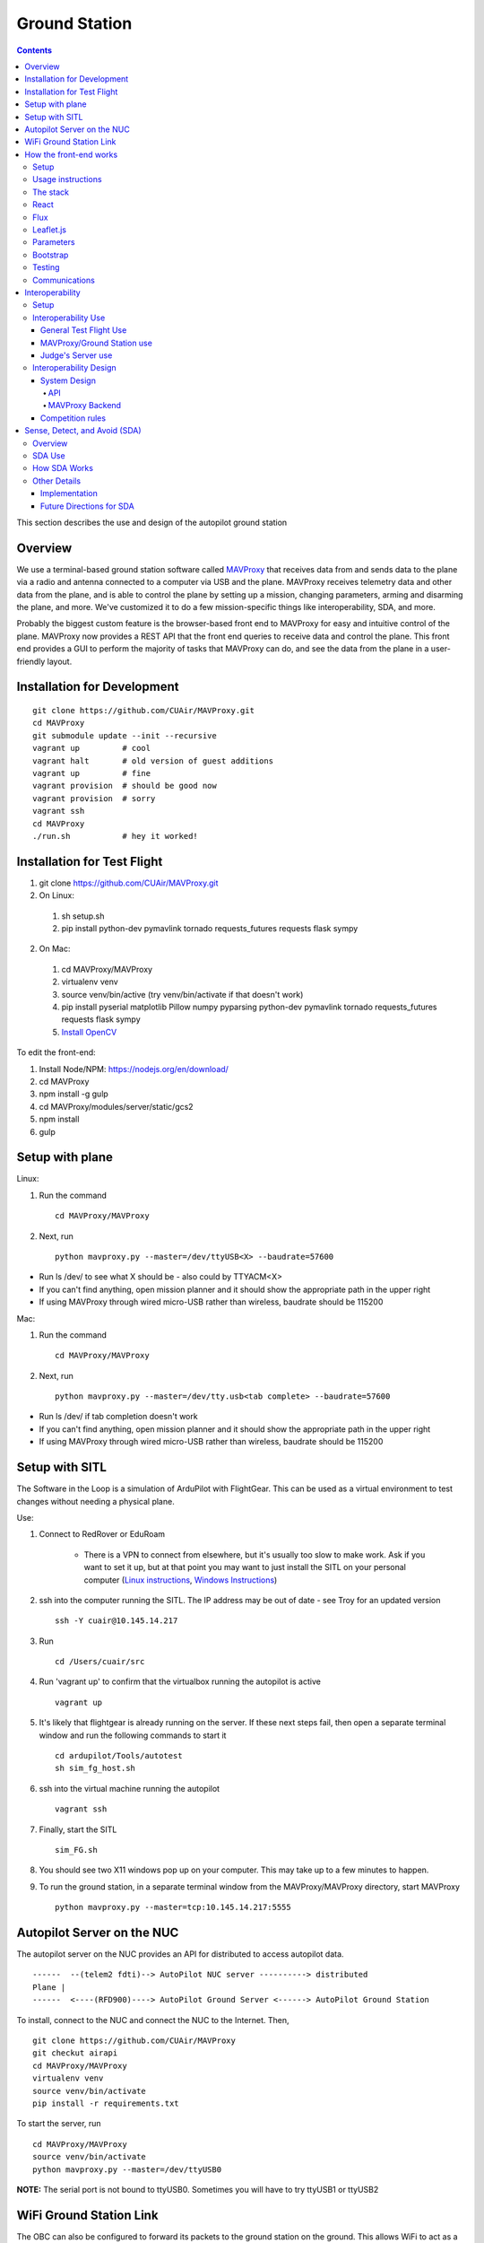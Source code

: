 Ground Station
===============

.. contents::


This section describes the use and design of the autopilot ground station

Overview
--------

We use a terminal-based ground station software called `MAVProxy <http://dronecode.github.io/MAVProxy/html/index.html>`_ that receives data from and sends data to the plane via a radio and antenna connected to a computer via USB and the plane. MAVProxy receives telemetry data and other data from the plane, and is able to control the plane by setting up a mission, changing parameters, arming and disarming the plane, and more. We've customized it to do a few mission-specific things like interoperability, SDA, and more.

Probably the biggest custom feature is the browser-based front end to MAVProxy for easy and intuitive control of the plane. MAVProxy now provides a REST API that the front end queries to receive data and control the plane. This front end provides a GUI to perform the majority of tasks that MAVProxy can do, and see the data from the plane in a user-friendly layout.

Installation for Development
----------------------------
::

   git clone https://github.com/CUAir/MAVProxy.git
   cd MAVProxy
   git submodule update --init --recursive
   vagrant up         # cool
   vagrant halt       # old version of guest additions
   vagrant up         # fine      
   vagrant provision  # should be good now
   vagrant provision  # sorry
   vagrant ssh
   cd MAVProxy
   ./run.sh           # hey it worked!


Installation for Test Flight
----------------------------
1. git clone https://github.com/CUAir/MAVProxy.git
2. On Linux:

  1. sh setup.sh
  2. pip install python-dev pymavlink tornado requests_futures requests flask sympy

2. On Mac:

  1. cd MAVProxy/MAVProxy
  2. virtualenv venv
  3. source venv/bin/active (try venv/bin/activate if that doesn't work)
  4. pip install pyserial matplotlib Pillow numpy pyparsing python-dev pymavlink tornado requests_futures requests flask sympy
  5. `Install OpenCV <http://jjyap.wordpress.com/2014/05/24/installing-opencv-2-4-9-on-mac-osx-with-python-support/>`_

To edit the front-end:

1. Install Node/NPM: https://nodejs.org/en/download/
2. cd MAVProxy
3. npm install -g gulp
4. cd MAVProxy/modules/server/static/gcs2
5. npm install
6. gulp

Setup with plane
-----------------

Linux:

1. Run the command ::

	cd MAVProxy/MAVProxy

2. Next, run ::

	python mavproxy.py --master=/dev/ttyUSB<X> --baudrate=57600

* Run ls /dev/ to see what X should be - also could by TTYACM<X>
* If you can't find anything, open mission planner and it should show the appropriate path in the upper right
* If using MAVProxy through wired micro-USB rather than wireless, baudrate should be 115200

Mac:

1. Run the command ::

	cd MAVProxy/MAVProxy

2. Next, run ::

	python mavproxy.py --master=/dev/tty.usb<tab complete> --baudrate=57600

* Run ls /dev/ if tab completion doesn't work
* If you can't find anything, open mission planner and it should show the appropriate path in the upper right
* If using MAVProxy through wired micro-USB rather than wireless, baudrate should be 115200


Setup with SITL
-----------------

The Software in the Loop is a simulation of ArduPilot with FlightGear. This can be used as a virtual environment to test changes without needing a physical plane.

Use:

1. Connect to RedRover or EduRoam

	* There is a VPN to connect from elsewhere, but it's usually too slow to make work. Ask if you want to set it up, but at that point you may want to just install the SITL on your personal computer (`Linux instructions <http://ardupilot.org/dev/docs/setting-up-sitl-on-linux.html>`_, `Windows Instructions <http://ardupilot.org/dev/docs/sitl-native-on-windows.html>`_)

2. ssh into the computer running the SITL. The IP address may be out of date - see Troy for an updated version ::
	
	ssh -Y cuair@10.145.14.217

3. Run ::

	cd /Users/cuair/src

4. Run 'vagrant up' to confirm that the virtualbox running the autopilot is active ::

	vagrant up

5. It's likely that flightgear is already running on the server. If these next steps fail, then open a separate terminal window and run the following commands to start it ::

	cd ardupilot/Tools/autotest
	sh sim_fg_host.sh

6. ssh into the virtual machine running the autopilot ::

	vagrant ssh

7. Finally, start the SITL ::

	sim_FG.sh

8. You should see two X11 windows pop up on your computer. This may take up to a few minutes to happen.
9. To run the ground station, in a separate terminal window from the MAVProxy/MAVProxy directory, start MAVProxy ::

	python mavproxy.py --master=tcp:10.145.14.217:5555

Autopilot Server on the NUC
---------------------------

The autopilot server on the NUC provides an API for distributed to access autopilot data.

::

  ------  --(telem2 fdti)--> AutoPilot NUC server ----------> distributed
  Plane |      
  ------  <----(RFD900)----> AutoPilot Ground Server <------> AutoPilot Ground Station


To install, connect to the NUC and connect the NUC to the Internet. Then, ::
  
  git clone https://github.com/CUAir/MAVProxy
  git checkut airapi
  cd MAVProxy/MAVProxy
  virtualenv venv
  source venv/bin/activate
  pip install -r requirements.txt


To start the server, run ::
  
  cd MAVProxy/MAVProxy
  source venv/bin/activate
  python mavproxy.py --master=/dev/ttyUSB0

**NOTE:** The serial port is not bound to ttyUSB0. Sometimes you will have to try ttyUSB1 or ttyUSB2

WiFi Ground Station Link
-------------------------

The OBC can also be configured to forward its packets to the ground station on the ground. This allows WiFi to act as a redundant (and superior) link just as the radios do. When the WiFi link is established, packets can be sent and received often much faster than with the radios alone, and of course this acts as a secondary link in case either one fails.

MAVProxy will consider the link passed on the command line as the "master" link, but both will send and receive packets at the same time. You will be alerted if either link goes down. Type "link" into the MAVProxy terminal to view the current links and there status (number of packets sent, packet loss %, etc)

To use, start up the ground station on the NUC with the following command:

``python mavproxy.py --master=/dev/ttyUSB0 --out=udp:GROUND_STATION_IP:14551``

Where GROUND_STATION_IP is the IP of the computer that will be running MAVProxy from the ground.

Then start MAVProxy normally on the ground, and run the command:

``link add 0.0.0.0:14551``

This will connect to the NUC if it's available.


How the front-end works
------------------------

Setup
^^^^^^
To use:

  Once MAVProxy is running, go to http://localhost:8001/static/gcs2/index.html

  The judge's view can be found at http://localhost:8001/static/judges/index.html

Usage instructions
^^^^^^^^^^^^^^^^^^^
The home screen has all of the flight information and flight controls used in normal operation of the ground station. The map displays the waypoints shown below it and the map can be changed in the settings tab. Additionally, the settings tab contains settings for the interop server, authentication information, geofences andthe reboot control (which requires double-confirmation). The parameters tab contains all of the parameter information. Grey parameters indicate that those parameters haven't been received yet. The calibration tab allows accelerometer, gyroscope and pressure (airspeed) calibration. Finally, the Flight Notes tab can be used to store information. The Flight notes store your notes locally to your browser using localStorage (basically cookies) so they will not transfer between computers.

.. image:: images/GCS.png

The stack
^^^^^^^^^^
Our stack consists of python (MAVProxy & Flask) on the backend with React, Flux, Sass, gulp and Jade being used on the front-end. Additionally, our backend can technically serve information over a rest API as well as over websockets, however websockets tended to be pretty buggy so we decided to switch back to only using the REST API.

React
^^^^^^
The front-end (gcs2) is built in React, a javascript library from Facebook that makes the front-end faster by diff-ing the current DOM with the new state to reduce the number of DOM operations (which are very expensive) and rendering changes to the front-end in real-time. `See the documentation for the React here <https://facebook.github.io/react/docs/getting-started.html>`_. 

Flux
^^^^^
To power our react system, we used vanilla `Flux <https://facebook.github.io/flux/docs/overview.html>`_ which is powered through a system called action-store-dispatcher that makes all changes 1-way interactions (rather than Angular's 2-way bindings). We broke the application down into essentially 8 sections: Calibration, Geofences, Interoperability, Parameters, SDA, Settings, Plane Status, and Waypoints. Each section has it's own action creator and store. For an example of how to use React with Flux, `this <https://github.com/facebook/flux/tree/master/examples/flux-chat/>`_ is simple but extremely useful. You should either read it through in its entirety or try to make it/mess with it to get familiar. Once you understand the general code structure, it shouldn't be hard to get the hang over making a simple app. One of the benefits of Flux over other javascript frameworks like Angular is that since everything is 1-way, the stack traces are very clear, which assists in debugging. One of the downsides of Flux is that it requires a bit of boilerplate code/scaffolding. We may switch to redux instead of flux at some point, but we want to get to know that framework better before commiting to doing so.

.. image:: images/flux.png

Leaflet.js
^^^^^^^^^^^
To handle our maps, we use Leaflet.js, a leading mobile-compatible open source mapping library. All of the map functions get handled in MapUtils.js and handles waypoints, obstacles, plane-tracking, geofences and locations. The plane has an icon and there is a marker icon for each waypoint. Additionally obstacles and geofences are treated as shapes and locations are set in settings.

Parameters
^^^^^^^^^^^
To generate the parameters list, we have a python/bash script that pulls the parameters from the ardupilot website (in the documentation folder), parses them from xml, removes extraneous characters, converts them to json, and copies them to a javascript file (ParamDocumentation.js) so the object can be loaded in as json.

Bootstrap
^^^^^^^^^^
Additionally, for our visual library we used `Twitter's Bootstrap <http://getbootstrap.com/>`_ because it is ubiquitous on the internet, it has an enormous community, and it is has a very appealing UI. 

Testing
^^^^^^^^
The ground station has 2 primary tests: front-end tests and backend tests. The front-end uses selenium tests which get run by going to MAVProxy/MAVProxy/modules/server/static/gcs2/test and running python test.py (run setup.sh the first time before running test.py) which runs front-end selenium tests. The backend tests are run by going to MAVProxy/MAVProxy/modules/server and running python tests.py which uses the requests module to test the REST API. We plan on adding these tests to our CI server next semsester once we get CI set up.

Communications
^^^^^^^^^^^^^^^
Our front-end system uses a simple polling system (in ReceiveApi.js). We originally used socket.io with websockets, but it was way too slow (may be a result of synchronous socket emits, not entirely sure). Basically we just take advantage of the REST API implemented in flask on the back-end. We use post/delete/put requests to send information to the server. All non-GET requests are protected with a token/password and all highly vulnerable actions (i.e. reboot) are protected with an extra layer of checks and a second confirm element in the request.


Interoperability
------------------

Setup
^^^^^^^^

`See the Judge's server interoperability documentation here. <http://auvsi-suas-competition-interoperability-system.readthedocs.io/en/latest/>`_ All of those setup instructions must be followed before the following instructions will work.

Interoperability Use
^^^^^^^^^^^^^^^^^^^^^

General Test Flight Use
************************

1. Make sure to bring a computer with the interop server installed on it. If possible, have a template mission ready to got

2. cd interop then run ``sudo ./server/run.sh``
    
    * The server will run on ``localhost:8000``

3. To load the template mission:
    
    a. ``sudo docker exec -it interop-server bash``
    b. ``python manage.py flush`` (This will flush the database - do not do this if you want to keep the current database - see below for storing a dump)
    c. ``python manage.py loaddata`` template_mission.json
    d. (Type `exit` to leave the docker bash shell)

4. Now the mission must be set up on the interop server to match the mission in Ardupilot

    a. Go to ``localhost:8000/admin/``
    b. Click "Mission configs"
    c. Click the first mission
    d. In "Mission Waypoints", hit the + button at the side to add a new waypoint
    e. Enter the proper order (1 indexed), then hit the spyglass then 'add aerial position'
    f. Enter the proper altitude IN FEET
    g. Hit the spyglass, then 'add gps position'
    h. Enter the proper latitude and longitude
    i. Continue starting from set e. until all waypoints are entered

5. Save the mission config
6. Go to ``localhost:8000`` and hit "Mission 1". You should see a picture of your setup, where blue spheres are the waypoints and the rest is not relevant to navigation. Confirm that the blue spheres look like what your waypoint setup should be (If you don't see the picture, try Firefox instead of Chrome)
7. Enter the correct username, password, and url (include the http: and the port (usually 8000) in the settings tab of gcs2
    
    * This will usually be 'cuairsim' and 'aeolus' for the username/password, and "http://<some ip>:8000" for the url

8. Hit "Toggle interop".  Look at the Mission 1 again, and confirm that a yellow box appears, meaning that the interop server is receiving data

9. Hit "Toggle interop" again to turn off data sending until you're ready to fly

10. When you're ready to fly, FIRST hit 'toggle interop' on the front end to start sending data to the interop server

11. Then, go to ``localhost:8000/admin/``, then click "Takeoff or landing events"

12. Hit "add a takeoff or landing event", then select the appropriate user and "Uas in air". Hit save.

    * As of now the server is checking for data and recording data. Make sure the plane has data link as much as possible after this, or the avg telemetry HZ will be low

13. Fly!

14. Create a LANDING event for the appropriate user (same thing, but leave "Uas in air" unchecked)

15. Hit "Toggle interop" to stop sending data to the interop server

16. Go to the mission page and mouse over "System". Right click "Evaluate Teams (csv)" and save it as a file. Open that file in Excel or an equivalent to view the flight data (Don't try to view it as plaintext, it's doable but annoying)

17. To create a database dump, open the bash shell as if you were about to load a mission config (see beginning), but instead use ``python manage.py dumpdata > mydatadump.json``

MAVProxy/Ground Station use
****************************

1. Enter the correct username, password, and url (include the http: and the port (usually 8000) in the settings tab of gcs2
2. Hit "Toggle Interop" to activate server

  * You should see "interop server started" printed on the MAVProxy console and get a green success status message on the ground station

3. To stop, hit "Toggle Interop" again

  * You should see "interop server stopped" printed on the MAVProxy console and get a green success status message on the ground station

Judge's Server use
******************

  `See the Judge's server interoperability documentation here. <http://auvsi-suas-competition-interoperability-system.readthedocs.io/en/latest/>`_

Interoperability Design
^^^^^^^^^^^^^^^^^^^^^^^


System Design
*******************

The backend is designed with 3 main components - the API, which provides a REST API for the front end to control and query the backend, the backend itself, which sends information to and retrieves information from the judge's server, and the test suite, which tests the functionality of the backend.

.. image:: images/interop_flowchart.png

API
##############################################

**Location:** ``modules/server/views/interop_api.py``

The program creates a flask server to serve data to the front end and other subteams. It retrieves data related to interoperability from the MAVProxy.modules.server.data file. It also contains an endpoint to start and stop the backend.

When multiple endpoints are listed, both are valid - the second is the newest is is preferred. Other endpoints not listed here in code are deprecated.

**Endpoints**


  * **Server Control** ``/ground/api/v3/interop``
      * **POST**

        Sending a POST request to this endpoint starts the interop backend. To do this, it creates a new instance of the backend object, then starts the backend on a separate thread and sets the server to active. It will fail if the server is either already started, or if it has been less that a half second since the server was either started or stopped last. Requires a valid JSON containing the server data (username, password, and url fields). Requires a valid auth token to 


      * **DELETE**

        Sending a DELETE request to this endpoint will stop the interop backend. It simply sets the Data.server_active global variable to false. This is the loop condition on the backend, so the server will stop as soon as it completes its current loop. This will fail if the server is either already stopped or if it has been less that a half second since the server was either started or stopped last. Requires a valid auth token to access


      * **GET**

        Returns a JSON string containing the obstacle data and server info
    

  * **Obstacles** ``/ground/api/v3/interop/obstacles``

    Returns a JSON object string that contains a list of both moving and stationary objects. Checks to see if the server is active, and, if so, retrieves data from the MAVProxy.modules.server.data module, jsonifies it and returns it

MAVProxy Backend
###################################################

**Location:** ``modules/server/interop.py``

This program is the script that does the work of  sending telemetry data to the judge’s interoperability server and retrieving data about the server and obstacles to store for other MAVProxy modules.

**Global Variables**
  * **TRIES_BEFORE_FAILURE**

    The number of consecutive telemetry failures the system will accept before warning the user the telemetry is down. System will automatically warn the user every time a single telemetry request fails regardless, but will not display as down until reaching this cap
  * **RUN_TESTS**

    Uncomment this to run test cases. This will cause the url to be overwritten with the url used to run test cases
  * **FEET_TO_METERS_FACTOR**

    The factor to multiply a value in feet by to get a value in meters


**Methods**
    
  * **\_\_init\_\_(self)**

    Establishes a connection with the interop server and starts a session by logging in with the specified credentials. The server returns cookies after login, which are stored in the self.session variable and will be used every time a request is sent by this object
    
  * **start(self)**

    Spawns two threads that send telemetry data and retrieve server and obstacle data. After spawning, it checks every second to see if the server has stopped, and if so, prints that to the console then exits.

  * **get(self)**

    Will never be called on the main thread, this method is called as its own thread by the start method. It calculates the period (time between requests), then loops on the server_active condition. It sleeps until it is time to send a new request, sends that request, then stores the response in Data.pdata.

  * **post(self)**

    Will never be called on the main thread, this method is called as its own thread by the start method. It calculates the period (time between requests), giving it a fudge factor of 10% as it does to ensure that the average telemetry send rate stays well above the required number. It then sleeps until it is time to send a bit of data. When it is time, it grabs the necessary data from the Data.pdata object, then sends the http request to the interop server on a separate thread. This is done asynchronously so we do not have to wait for a response and can continue at the proper speed even if the server is running slowly.
      
  * **send_telemetry(self, telemetry_data)**

    Sends the telemetry data as an http request to the judge’s server. Afterwards, it checks the status of the request and increments the failures if necessary.

  * **initialize_history(self, obstacles)**

    Initializes the recorded history of obstacle data for use by SDA.
      
  * **meters_to_feet(meters)**

    Converts a float from a value in meters to a value in feet
      
  * **feet_to_meters(feet)**

    Converts a float from a value in feet to a value in meters



Competition rules
**********************

Below are the rules that govern interoperability for the competition. The interoperability system is made to comply with these rules.


**5.3.1.** As a flight‐mission demonstration requirement, teams shall upload the UAS autopilot telemetry (TM) data (position, altitude, and related attributes) to support scoring using the interoperability system

    **5.3.1.3.** If the team's system cannot provide TM data to the judges using the interoperability system they will not be allowed to fly ‐ just like if they had not displays to show the judges' the air vehicles position. 

**5.3.2.** The UAS shall upload this TM data at a target rate of 10Hz from the first takeoff until the last landing.  If the average rate of upload across all flight periods is below 8 Hz, the team will receive no points for the mission demonstration.  The difference between 10 Hz and 8 Hz is intended to allow for short and temporary data link outages. 

**5.3.3.** Data dropouts, which impact the ability for the judges to use the telemetry data to judge mission components, will be counted against the team.  For example, if data dropout makes it unclear whether waypoints were captured within 50ft and in order, it will be assumed the team did not do so. If the data dropout occurs near a flight zone boundary, it will be assumed the team spent the entire time out of bounds.  If the data dropout occurs near obstacles, it will be assumed those obstacles were hit.  For data dropout evaluation, it will be assumed the UAS traveled at the maximum allowed competition airspeed (100 KIAS). 

**5.3.4.** The UAS may upload the position whenever the interoperability network is available, and is not restricted to airborne flight periods.  Teams should also upload position whenever the UAS occupies the runway. 

**5.3.5.** Data uploaded shall be genuine autopilot flight telemetry data which is not interpolated, extrapolated, duplicated, simulated, or otherwise edited by team's code/operators before being passed to the interoperability system.  The data must be generated by the autopilot at 10Hz, or greater, and thus the UAS will need sensors and data links which can support sufficient data rates.

**7.9.6.** Display Obstacles.  There are virtual obstacles for the Sense, Detect, and Avoid (SDA) task.  The positions and sizes of the obstacles are provided by the interoperability server.  This information shall be downloaded and displayed at the same UAS autopilot operator interface (e.g. the same laptop), used in the Ground Control Station.  These obstacles shall be displayed in a view that also shows the UAS position, the mission boundaries, the task positions, and the UAS’ waypoints.   This view does not need to be the autopilot interface (e.g. the desktop application)


Sense, Detect, and Avoid (SDA)
--------------------------------

Overview 
^^^^^^^^^

SDA is an auxilary task for the competition wherein the interoperabilty server sends data to the groundstation about obstacles that the plane must avoid. Obstacles come in two varieties: moving and stationary. Moving obstacles are spheres that travel along a predetermined path by the judges. This path is not known to the competiting teams and the only information that is given is the GPS coordinates of where it's center currently is, it's radius and it's altitude. All other information must be calcuated by the team. Stationary obstacles are cylinders of a given radius. Similarly the only information sent to the team are it's GPS coordinates, the height of the cylinder (obstacles extend from the ground to this height) and it's radius. 

SDA Use
^^^^^^^^

SDA can be activated through the ground station. It requires that the interoperability server is active and is sending obstacle data. When toggled on, it will place and adjust auxilary waypoints to redirect the flight path away from obstacles. Obstacles are represented on the ground station as moving blue circles and stationary orange circles for moving and stationary obstacles respectively. In the event that SDA is unneed or it creates a potentially hazardous waypoint (e.g. miles away from the flight zone, outside of the geofense, too close to the plane and causes it to act irrationally), simply toggle off SDA through the groundstation button and it will delete all SDA waypoints. The groundstation keeps track of which waypoints are SDA waypoints as opposed to user entered ones. 

How SDA Works
^^^^^^^^^^^^^
To complete this task, the team developed a reactive algorithm to anticipate flight path and predict obstacle locations. The algorithm creates a 3D geometric model with flight paths and moving obstacles as point entities on linear trajectories to the next waypoint in the flight plan and stationary obstacles as lines with lengths equal to their height. Our algorithm identified potential obstacle collisions by calculating minimum distance between the linear entities using the linear `closest point of approach <http://geomalgorithms.com/a07-_distance.html>`_ (CPA) for moving obstacles and the `closest point of two 3D line segments <http://math.harvard.edu/~ytzeng/worksheet/distance.pdf>`_ for stationary obstacles. CPA assumes constant velocity vector :math:`\mathbf{u}` for the obstacle and constant velocity vector :math:`\mathbf{v}` for the plane and is defined as :math:`d(t_{CPA}) = |\mathbf{w}_0 + t_{CPA}(\mathbf{u-v})|` where :math`\mathbf{w}_0` is the distance vector between the initial positions of the plane and obstacle. Time of CPA, :math:`t_{CPA}`, is calculated as follows. 
  
.. math:: t_{CPA} = \frac{-\mathbf{w}_0 \mathbf{\cdot (u-v)}}{|\mathbf{u-v})|^2}

.. image:: images/sda_moving.png

To detect collisions with stationary obstacles, the ground station models the plane's flight trajectory to the designated waypoint as a line segment :math:`\mathbf{r}(t) = P_0 + t\mathbf{v}` and the center of the stationary obstacle as a line segment :math:`\mathbf{q}(s) = Q_0 + s\mathbf{u}` where :math:`P_0` is the initial position of the plane, :math:`s` and :math:`t` are length variables, :math:`\mathbf{u}` and :math:`\mathbf{v}` are direction vectors and :math:`Q_0` is the zero altitude location of the obstacle. The distance equation is derived as follows.

.. math:: d(\mathbf{r, q}) = \frac{|(\mathbf{Q_0 - P_0}) \mathbf{\cdot (u \times v)}|}{|\mathbf{u \times v})|}


Distances less than the obstacle's radius for either equation are considered collisions. 

.. image:: images/sda_stationary.png


Once collisions are detected, a line (A) between the flight trajectory and the projection of that line onto the center of the obstacle is calculated. The algorithm iteratively calculates linear trajectories between the plane and points on A as potential waypoints, each further from the center of the obstacle than the last, until the projection of the obstacle center onto the potential trajectory is greater than the obstacle’s radius with a 10 meter buffer to ensure a collision-free flight path. Once an optimal waypoint is found to avoid collision with the obstacle on the original flight path, the potential waypoint is then run through a number of safety checks before being sent to the plane. The ground station first cycles through all the obstacles and checks that the waypoint is not being placed within any other obstacles. In the case that the waypoint is placed within an obstacle, the line A is recalculated such that the potential waypoints are being moved to the other side of the obstacle. We then check to see that the waypoint is not placed outside of the geofence. If that does occur, we recalculate in the same way, trying to avoid the obstacle by diverting the trajectory in the opposite direction. Once the potential waypoint has passed all safety checks, it is then sent to the ground control station as an auxiliary waypoint. This process runs every time the ground station receives new obstacle data from the interoperability server to adjust the flight path as the velocities of the plane and obstacles change. When the recalculated path changes, the ground station deletes the old auxiliary waypoint and replaces it with the new one.

Other Details
^^^^^^^^^^^^^ 

Implementation
***************

SDA is mostly contained to /modules/mavproxy_sda.py but it also uses the /modules/sda_geometry.py module for geometry and unit conversions between longitude/latitude and an x-y-z coordinate system using meters. Mavproxy runs SDA everytime the mavlink_package() method returns a 'GLOBAL_POSITION_INT' package and therefore runs every time new GPS location data from the plane is available. 

Future Directions for SDA
*************************

.. note:: 
  
  This section is only being written to help plan for reimplementing SDA during the 2016/2017 year. No critical information for the function or editing of SDA is below. 

SDA currently has a relatively naive implementation seeing that planes don't fly on linear trajectories and the mathematical model we are using does not take into account flight dynamics in any way e.g. SDA does not know how quickly the plane can turn. We are looking to solve that problem in the future by reimplementing SDA using 4D splines. While it will provide many benefits, this implementation will greatly increase the complexity of the problem in the following ways:

1. Correctly implementing 4D splines as part of the mathematical model will require quite a bit of research into the best types to use and how to properly model the plane's movement along those spline paths taking into account velocity and acceleration. While this is very doable it will be an undertaking. Additionally, writing code for 4D splines is just going to be more difficult that standard lines. 

2. Finding the CPA of a 4D spline and a line is much more difficult now that there is no constant time algorithm for calculating such a point. Thus, it becomes an optimization problem. We would have to create a 3D weight function and then perform gradient descent to find optimal waypoint placement.

While these present significat challenges, this new implementation would make flying with SDA a much safer experience for the plane and will hopefully make it more accurate at avoiding obstacles. 



